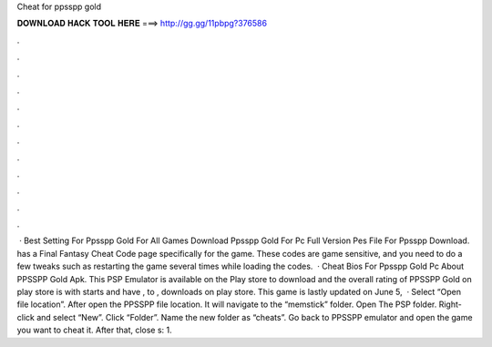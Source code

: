 Cheat for ppsspp gold

𝐃𝐎𝐖𝐍𝐋𝐎𝐀𝐃 𝐇𝐀𝐂𝐊 𝐓𝐎𝐎𝐋 𝐇𝐄𝐑𝐄 ===> http://gg.gg/11pbpg?376586

.

.

.

.

.

.

.

.

.

.

.

.

 · Best Setting For Ppsspp Gold For All Games Download Ppsspp Gold For Pc Full Version Pes File For Ppsspp Download.  has a Final Fantasy Cheat Code page specifically for the game. These codes are game sensitive, and you need to do a few tweaks such as restarting the game several times while loading the codes.  · Cheat Bios For Ppsspp Gold Pc About PPSSPP Gold Apk. This PSP Emulator is available on the Play store to download and the overall rating of PPSSPP Gold on play store is with starts and have , to , downloads on play store. This game is lastly updated on June 5,   · Select “Open file location”. After open the PPSSPP file location. It will navigate to the “memstick” folder. Open The PSP folder. Right-click and select “New”. Click “Folder”. Name the new folder as “cheats”. Go back to PPSSPP emulator and open the game you want to cheat it. After that, close s: 1.